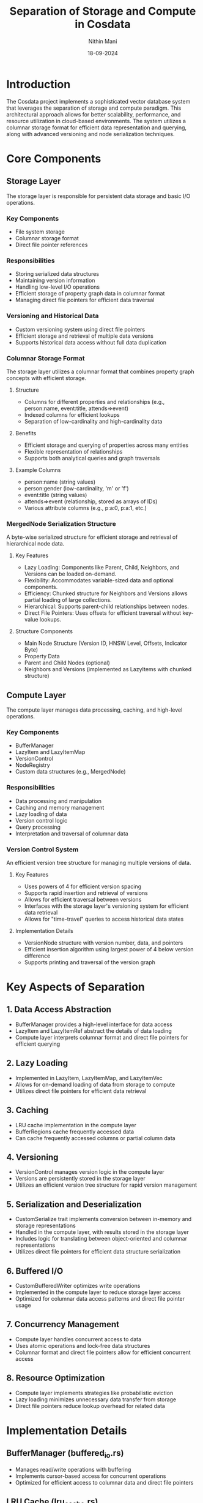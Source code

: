 #+TITLE: Separation of Storage and Compute in Cosdata
#+AUTHOR: Nithin Mani
#+DATE: 18-09-2024

* Introduction

The Cosdata project implements a sophisticated vector database system that leverages the separation of storage and compute paradigm. This architectural approach allows for better scalability, performance, and resource utilization in cloud-based environments. The system utilizes a columnar storage format for efficient data representation and querying, along with advanced versioning and node serialization techniques.

* Core Components

** Storage Layer
   The storage layer is responsible for persistent data storage and basic I/O operations.

*** Key Components
    - File system storage
    - Columnar storage format
    - Direct file pointer references

*** Responsibilities
    - Storing serialized data structures
    - Maintaining version information
    - Handling low-level I/O operations
    - Efficient storage of property graph data in columnar format
    - Managing direct file pointers for efficient data traversal

*** Versioning and Historical Data
    - Custom versioning system using direct file pointers
    - Efficient storage and retrieval of multiple data versions
    - Supports historical data access without full data duplication

*** Columnar Storage Format
    The storage layer utilizes a columnar format that combines property graph concepts with efficient storage.

**** Structure
     - Columns for different properties and relationships (e.g., person:name, event:title, attends=>event)
     - Indexed columns for efficient lookups
     - Separation of low-cardinality and high-cardinality data

**** Benefits
     - Efficient storage and querying of properties across many entities
     - Flexible representation of relationships
     - Supports both analytical queries and graph traversals

**** Example Columns
     - person:name (string values)
     - person:gender (low-cardinality, 'm' or 'f')
     - event:title (string values)
     - attends=>event (relationship, stored as arrays of IDs)
     - Various attribute columns (e.g., p:a:0, p:a:1, etc.)

*** MergedNode Serialization Structure
    A byte-wise serialized structure for efficient storage and retrieval of hierarchical node data.

**** Key Features
     - Lazy Loading: Components like Parent, Child, Neighbors, and Versions can be loaded on-demand.
     - Flexibility: Accommodates variable-sized data and optional components.
     - Efficiency: Chunked structure for Neighbors and Versions allows partial loading of large collections.
     - Hierarchical: Supports parent-child relationships between nodes.
     - Direct File Pointers: Uses offsets for efficient traversal without key-value lookups.

**** Structure Components
     - Main Node Structure (Version ID, HNSW Level, Offsets, Indicator Byte)
     - Property Data
     - Parent and Child Nodes (optional)
     - Neighbors and Versions (implemented as LazyItems with chunked structure)

** Compute Layer
   The compute layer manages data processing, caching, and high-level operations.

*** Key Components
    - BufferManager
    - LazyItem and LazyItemMap
    - VersionControl
    - NodeRegistry
    - Custom data structures (e.g., MergedNode)

*** Responsibilities
    - Data processing and manipulation
    - Caching and memory management
    - Lazy loading of data
    - Version control logic
    - Query processing
    - Interpretation and traversal of columnar data

*** Version Control System
    An efficient version tree structure for managing multiple versions of data.

**** Key Features
     - Uses powers of 4 for efficient version spacing
     - Supports rapid insertion and retrieval of versions
     - Allows for efficient traversal between versions
     - Interfaces with the storage layer's versioning system for efficient data retrieval
     - Allows for "time-travel" queries to access historical data states

**** Implementation Details
     - VersionNode structure with version number, data, and pointers
     - Efficient insertion algorithm using largest power of 4 below version difference
     - Supports printing and traversal of the version graph

* Key Aspects of Separation

** 1. Data Access Abstraction
   - BufferManager provides a high-level interface for data access
   - LazyItem and LazyItemRef abstract the details of data loading
   - Compute layer interprets columnar format and direct file pointers for efficient querying

** 2. Lazy Loading
   - Implemented in LazyItem, LazyItemMap, and LazyItemVec
   - Allows for on-demand loading of data from storage to compute
   - Utilizes direct file pointers for efficient data retrieval

** 3. Caching
   - LRU cache implementation in the compute layer
   - BufferRegions cache frequently accessed data
   - Can cache frequently accessed columns or partial column data

** 4. Versioning
   - VersionControl manages version logic in the compute layer
   - Versions are persistently stored in the storage layer
   - Utilizes an efficient version tree structure for rapid version management

** 5. Serialization and Deserialization
   - CustomSerialize trait implements conversion between in-memory and storage representations
   - Handled in the compute layer, with results stored in the storage layer
   - Includes logic for translating between object-oriented and columnar representations
   - Utilizes direct file pointers for efficient data structure serialization

** 6. Buffered I/O
   - CustomBufferedWriter optimizes write operations
   - Implemented in the compute layer to reduce storage layer access
   - Optimized for columnar data access patterns and direct file pointer usage

** 7. Concurrency Management
   - Compute layer handles concurrent access to data
   - Uses atomic operations and lock-free data structures
   - Columnar format and direct file pointers allow for efficient concurrent access

** 8. Resource Optimization
   - Compute layer implements strategies like probabilistic eviction
   - Lazy loading minimizes unnecessary data transfer from storage
   - Direct file pointers reduce lookup overhead for related data

* Implementation Details

** BufferManager (buffered_io.rs)
   - Manages read/write operations with buffering
   - Implements cursor-based access for concurrent operations
   - Optimized for efficient access to columnar data and direct file pointers

** LRU Cache (lru_cache.rs)
   - Caches frequently accessed data in the compute layer
   - Implements probabilistic eviction strategy

** Lazy Loading (lazy_load.rs, lazy_item.rs, lazy_item_map.rs)
   - Implements on-demand loading of data structures
   - Manages versioning and serialization of lazy-loaded items
   - Utilizes direct file pointers for efficient data retrieval

** Version Control (versioning.rs, version_tree.rs)
   - Manages branch and version information
   - Implements hash generation for version identification
   - Utilizes an efficient version tree structure based on powers of 4

** Node Management (node.rs, node_serialization.org)
   - Implements serialization and deserialization of complex node structures
   - Manages lazy loading of node components
   - Uses direct file pointers for efficient node traversal and data access

** Custom Buffered Writer (custom_buffered_writer.rs)
   - Optimizes write operations with buffering
   - Handles data conversion before writing to storage
   - Supports efficient writing of direct file pointers

* Benefits of Separation

** Scalability
   - Independent scaling of storage and compute resources
   - Ability to handle large datasets with limited compute resources
   - Efficient version management allows for scalable historical data storage

** Performance
   - Reduced latency through caching and lazy loading
   - Optimized I/O operations with buffering
   - Efficient querying and analytics on columnar data
   - Rapid version traversal and retrieval

** Flexibility
   - Easy to adapt to different storage backends
   - Compute logic can be updated independently of storage
   - Versioning system allows for flexible data evolution

** Resource Efficiency
   - On-demand data loading reduces memory usage
   - Compute resources used more efficiently
   - Direct file pointers reduce lookup overhead

* Challenges and Considerations

** Consistency
   - Ensuring data consistency between storage and compute layers
   - Managing versioning across distributed systems
   - Maintaining consistency in columnar format during updates

** Complexity
   - Increased system complexity due to separation
   - Need for careful coordination between layers
   - Complexity in managing and updating direct file pointers

** Latency
   - Potential for increased latency when data is not cached
   - Need for optimized lazy loading strategies
   - Balancing between row-based and column-based access patterns

* Conclusion

The separation of storage and compute in the Cosdata project, combined with a columnar storage format, efficient versioning system, and direct file pointer usage, enables a highly scalable and efficient vector database system. By carefully managing data access, caching, and processing in the compute layer while leveraging persistent columnar storage and advanced serialization techniques for data durability and efficient querying, the system achieves a balance between performance and resource utilization. This architecture provides a solid foundation for handling large-scale data operations in cloud environments, supporting both analytical queries and graph-based operations with efficient version management.
